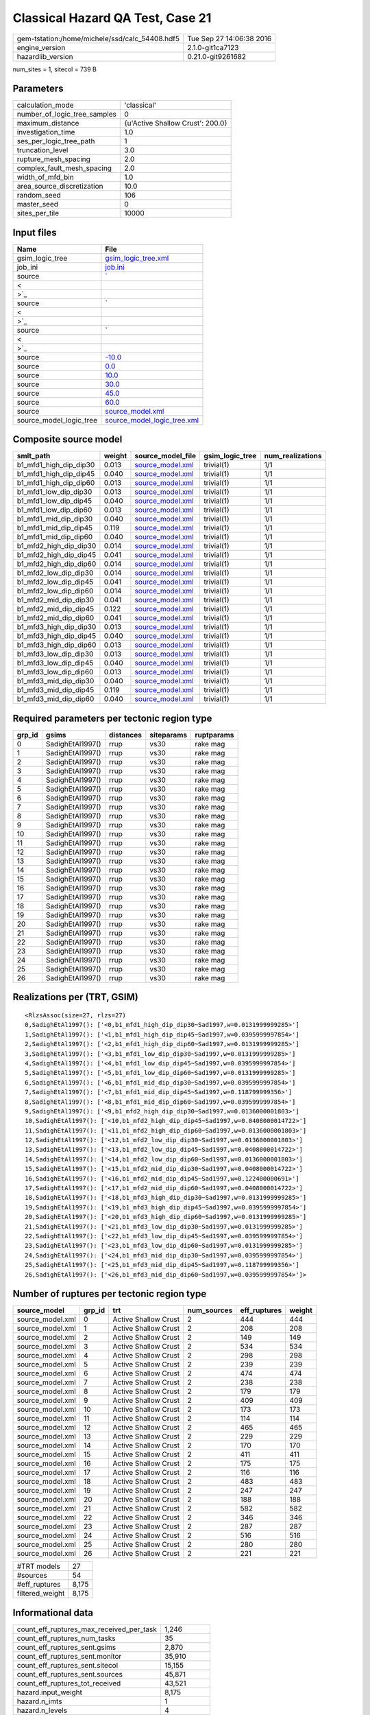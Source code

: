 Classical Hazard QA Test, Case 21
=================================

============================================== ========================
gem-tstation:/home/michele/ssd/calc_54408.hdf5 Tue Sep 27 14:06:38 2016
engine_version                                 2.1.0-git1ca7123        
hazardlib_version                              0.21.0-git9261682       
============================================== ========================

num_sites = 1, sitecol = 739 B

Parameters
----------
============================ ================================
calculation_mode             'classical'                     
number_of_logic_tree_samples 0                               
maximum_distance             {u'Active Shallow Crust': 200.0}
investigation_time           1.0                             
ses_per_logic_tree_path      1                               
truncation_level             3.0                             
rupture_mesh_spacing         2.0                             
complex_fault_mesh_spacing   2.0                             
width_of_mfd_bin             1.0                             
area_source_discretization   10.0                            
random_seed                  106                             
master_seed                  0                               
sites_per_tile               10000                           
============================ ================================

Input files
-----------
======================= ==================================================================================================
Name                    File                                                                                              
======================= ==================================================================================================
gsim_logic_tree         `gsim_logic_tree.xml <gsim_logic_tree.xml>`_                                                      
job_ini                 `job.ini <job.ini>`_                                                                              
source                  `
                        
                     <
                        
                    >`_
source                  `
                        
                     <
                        
                    >`_
source                  `
                        
                     <
                        
                    >`_
source                  `-10.0 <-10.0>`_                                                                                  
source                  `0.0 <0.0>`_                                                                                      
source                  `10.0 <10.0>`_                                                                                    
source                  `30.0 <30.0>`_                                                                                    
source                  `45.0 <45.0>`_                                                                                    
source                  `60.0 <60.0>`_                                                                                    
source                  `source_model.xml <source_model.xml>`_                                                            
source_model_logic_tree `source_model_logic_tree.xml <source_model_logic_tree.xml>`_                                      
======================= ==================================================================================================

Composite source model
----------------------
====================== ====== ====================================== =============== ================
smlt_path              weight source_model_file                      gsim_logic_tree num_realizations
====================== ====== ====================================== =============== ================
b1_mfd1_high_dip_dip30 0.013  `source_model.xml <source_model.xml>`_ trivial(1)      1/1             
b1_mfd1_high_dip_dip45 0.040  `source_model.xml <source_model.xml>`_ trivial(1)      1/1             
b1_mfd1_high_dip_dip60 0.013  `source_model.xml <source_model.xml>`_ trivial(1)      1/1             
b1_mfd1_low_dip_dip30  0.013  `source_model.xml <source_model.xml>`_ trivial(1)      1/1             
b1_mfd1_low_dip_dip45  0.040  `source_model.xml <source_model.xml>`_ trivial(1)      1/1             
b1_mfd1_low_dip_dip60  0.013  `source_model.xml <source_model.xml>`_ trivial(1)      1/1             
b1_mfd1_mid_dip_dip30  0.040  `source_model.xml <source_model.xml>`_ trivial(1)      1/1             
b1_mfd1_mid_dip_dip45  0.119  `source_model.xml <source_model.xml>`_ trivial(1)      1/1             
b1_mfd1_mid_dip_dip60  0.040  `source_model.xml <source_model.xml>`_ trivial(1)      1/1             
b1_mfd2_high_dip_dip30 0.014  `source_model.xml <source_model.xml>`_ trivial(1)      1/1             
b1_mfd2_high_dip_dip45 0.041  `source_model.xml <source_model.xml>`_ trivial(1)      1/1             
b1_mfd2_high_dip_dip60 0.014  `source_model.xml <source_model.xml>`_ trivial(1)      1/1             
b1_mfd2_low_dip_dip30  0.014  `source_model.xml <source_model.xml>`_ trivial(1)      1/1             
b1_mfd2_low_dip_dip45  0.041  `source_model.xml <source_model.xml>`_ trivial(1)      1/1             
b1_mfd2_low_dip_dip60  0.014  `source_model.xml <source_model.xml>`_ trivial(1)      1/1             
b1_mfd2_mid_dip_dip30  0.041  `source_model.xml <source_model.xml>`_ trivial(1)      1/1             
b1_mfd2_mid_dip_dip45  0.122  `source_model.xml <source_model.xml>`_ trivial(1)      1/1             
b1_mfd2_mid_dip_dip60  0.041  `source_model.xml <source_model.xml>`_ trivial(1)      1/1             
b1_mfd3_high_dip_dip30 0.013  `source_model.xml <source_model.xml>`_ trivial(1)      1/1             
b1_mfd3_high_dip_dip45 0.040  `source_model.xml <source_model.xml>`_ trivial(1)      1/1             
b1_mfd3_high_dip_dip60 0.013  `source_model.xml <source_model.xml>`_ trivial(1)      1/1             
b1_mfd3_low_dip_dip30  0.013  `source_model.xml <source_model.xml>`_ trivial(1)      1/1             
b1_mfd3_low_dip_dip45  0.040  `source_model.xml <source_model.xml>`_ trivial(1)      1/1             
b1_mfd3_low_dip_dip60  0.013  `source_model.xml <source_model.xml>`_ trivial(1)      1/1             
b1_mfd3_mid_dip_dip30  0.040  `source_model.xml <source_model.xml>`_ trivial(1)      1/1             
b1_mfd3_mid_dip_dip45  0.119  `source_model.xml <source_model.xml>`_ trivial(1)      1/1             
b1_mfd3_mid_dip_dip60  0.040  `source_model.xml <source_model.xml>`_ trivial(1)      1/1             
====================== ====== ====================================== =============== ================

Required parameters per tectonic region type
--------------------------------------------
====== ================ ========= ========== ==========
grp_id gsims            distances siteparams ruptparams
====== ================ ========= ========== ==========
0      SadighEtAl1997() rrup      vs30       rake mag  
1      SadighEtAl1997() rrup      vs30       rake mag  
2      SadighEtAl1997() rrup      vs30       rake mag  
3      SadighEtAl1997() rrup      vs30       rake mag  
4      SadighEtAl1997() rrup      vs30       rake mag  
5      SadighEtAl1997() rrup      vs30       rake mag  
6      SadighEtAl1997() rrup      vs30       rake mag  
7      SadighEtAl1997() rrup      vs30       rake mag  
8      SadighEtAl1997() rrup      vs30       rake mag  
9      SadighEtAl1997() rrup      vs30       rake mag  
10     SadighEtAl1997() rrup      vs30       rake mag  
11     SadighEtAl1997() rrup      vs30       rake mag  
12     SadighEtAl1997() rrup      vs30       rake mag  
13     SadighEtAl1997() rrup      vs30       rake mag  
14     SadighEtAl1997() rrup      vs30       rake mag  
15     SadighEtAl1997() rrup      vs30       rake mag  
16     SadighEtAl1997() rrup      vs30       rake mag  
17     SadighEtAl1997() rrup      vs30       rake mag  
18     SadighEtAl1997() rrup      vs30       rake mag  
19     SadighEtAl1997() rrup      vs30       rake mag  
20     SadighEtAl1997() rrup      vs30       rake mag  
21     SadighEtAl1997() rrup      vs30       rake mag  
22     SadighEtAl1997() rrup      vs30       rake mag  
23     SadighEtAl1997() rrup      vs30       rake mag  
24     SadighEtAl1997() rrup      vs30       rake mag  
25     SadighEtAl1997() rrup      vs30       rake mag  
26     SadighEtAl1997() rrup      vs30       rake mag  
====== ================ ========= ========== ==========

Realizations per (TRT, GSIM)
----------------------------

::

  <RlzsAssoc(size=27, rlzs=27)
  0,SadighEtAl1997(): ['<0,b1_mfd1_high_dip_dip30~Sad1997,w=0.0131999999285>']
  1,SadighEtAl1997(): ['<1,b1_mfd1_high_dip_dip45~Sad1997,w=0.0395999997854>']
  2,SadighEtAl1997(): ['<2,b1_mfd1_high_dip_dip60~Sad1997,w=0.0131999999285>']
  3,SadighEtAl1997(): ['<3,b1_mfd1_low_dip_dip30~Sad1997,w=0.0131999999285>']
  4,SadighEtAl1997(): ['<4,b1_mfd1_low_dip_dip45~Sad1997,w=0.0395999997854>']
  5,SadighEtAl1997(): ['<5,b1_mfd1_low_dip_dip60~Sad1997,w=0.0131999999285>']
  6,SadighEtAl1997(): ['<6,b1_mfd1_mid_dip_dip30~Sad1997,w=0.0395999997854>']
  7,SadighEtAl1997(): ['<7,b1_mfd1_mid_dip_dip45~Sad1997,w=0.118799999356>']
  8,SadighEtAl1997(): ['<8,b1_mfd1_mid_dip_dip60~Sad1997,w=0.0395999997854>']
  9,SadighEtAl1997(): ['<9,b1_mfd2_high_dip_dip30~Sad1997,w=0.0136000001803>']
  10,SadighEtAl1997(): ['<10,b1_mfd2_high_dip_dip45~Sad1997,w=0.0408000014722>']
  11,SadighEtAl1997(): ['<11,b1_mfd2_high_dip_dip60~Sad1997,w=0.0136000001803>']
  12,SadighEtAl1997(): ['<12,b1_mfd2_low_dip_dip30~Sad1997,w=0.0136000001803>']
  13,SadighEtAl1997(): ['<13,b1_mfd2_low_dip_dip45~Sad1997,w=0.0408000014722>']
  14,SadighEtAl1997(): ['<14,b1_mfd2_low_dip_dip60~Sad1997,w=0.0136000001803>']
  15,SadighEtAl1997(): ['<15,b1_mfd2_mid_dip_dip30~Sad1997,w=0.0408000014722>']
  16,SadighEtAl1997(): ['<16,b1_mfd2_mid_dip_dip45~Sad1997,w=0.122400000691>']
  17,SadighEtAl1997(): ['<17,b1_mfd2_mid_dip_dip60~Sad1997,w=0.0408000014722>']
  18,SadighEtAl1997(): ['<18,b1_mfd3_high_dip_dip30~Sad1997,w=0.0131999999285>']
  19,SadighEtAl1997(): ['<19,b1_mfd3_high_dip_dip45~Sad1997,w=0.0395999997854>']
  20,SadighEtAl1997(): ['<20,b1_mfd3_high_dip_dip60~Sad1997,w=0.0131999999285>']
  21,SadighEtAl1997(): ['<21,b1_mfd3_low_dip_dip30~Sad1997,w=0.0131999999285>']
  22,SadighEtAl1997(): ['<22,b1_mfd3_low_dip_dip45~Sad1997,w=0.0395999997854>']
  23,SadighEtAl1997(): ['<23,b1_mfd3_low_dip_dip60~Sad1997,w=0.0131999999285>']
  24,SadighEtAl1997(): ['<24,b1_mfd3_mid_dip_dip30~Sad1997,w=0.0395999997854>']
  25,SadighEtAl1997(): ['<25,b1_mfd3_mid_dip_dip45~Sad1997,w=0.118799999356>']
  26,SadighEtAl1997(): ['<26,b1_mfd3_mid_dip_dip60~Sad1997,w=0.0395999997854>']>

Number of ruptures per tectonic region type
-------------------------------------------
================ ====== ==================== =========== ============ ======
source_model     grp_id trt                  num_sources eff_ruptures weight
================ ====== ==================== =========== ============ ======
source_model.xml 0      Active Shallow Crust 2           444          444   
source_model.xml 1      Active Shallow Crust 2           208          208   
source_model.xml 2      Active Shallow Crust 2           149          149   
source_model.xml 3      Active Shallow Crust 2           534          534   
source_model.xml 4      Active Shallow Crust 2           298          298   
source_model.xml 5      Active Shallow Crust 2           239          239   
source_model.xml 6      Active Shallow Crust 2           474          474   
source_model.xml 7      Active Shallow Crust 2           238          238   
source_model.xml 8      Active Shallow Crust 2           179          179   
source_model.xml 9      Active Shallow Crust 2           409          409   
source_model.xml 10     Active Shallow Crust 2           173          173   
source_model.xml 11     Active Shallow Crust 2           114          114   
source_model.xml 12     Active Shallow Crust 2           465          465   
source_model.xml 13     Active Shallow Crust 2           229          229   
source_model.xml 14     Active Shallow Crust 2           170          170   
source_model.xml 15     Active Shallow Crust 2           411          411   
source_model.xml 16     Active Shallow Crust 2           175          175   
source_model.xml 17     Active Shallow Crust 2           116          116   
source_model.xml 18     Active Shallow Crust 2           483          483   
source_model.xml 19     Active Shallow Crust 2           247          247   
source_model.xml 20     Active Shallow Crust 2           188          188   
source_model.xml 21     Active Shallow Crust 2           582          582   
source_model.xml 22     Active Shallow Crust 2           346          346   
source_model.xml 23     Active Shallow Crust 2           287          287   
source_model.xml 24     Active Shallow Crust 2           516          516   
source_model.xml 25     Active Shallow Crust 2           280          280   
source_model.xml 26     Active Shallow Crust 2           221          221   
================ ====== ==================== =========== ============ ======

=============== =====
#TRT models     27   
#sources        54   
#eff_ruptures   8,175
filtered_weight 8,175
=============== =====

Informational data
------------------
======================================== ============
count_eff_ruptures_max_received_per_task 1,246       
count_eff_ruptures_num_tasks             35          
count_eff_ruptures_sent.gsims            2,870       
count_eff_ruptures_sent.monitor          35,910      
count_eff_ruptures_sent.sitecol          15,155      
count_eff_ruptures_sent.sources          45,871      
count_eff_ruptures_tot_received          43,521      
hazard.input_weight                      8,175       
hazard.n_imts                            1           
hazard.n_levels                          4           
hazard.n_realizations                    27          
hazard.n_sites                           1           
hazard.n_sources                         54          
hazard.output_weight                     108         
hostname                                 gem-tstation
======================================== ============

Slowest sources
---------------
====== ========= ================= ====== ========= =========
grp_id source_id source_class      weight calc_time num_sites
====== ========= ================= ====== ========= =========
1      SFLT2     SimpleFaultSource 148    0.0       0        
13     SFLT1     SimpleFaultSource 81     0.0       0        
9      SFLT2     SimpleFaultSource 384    0.0       0        
20     SFLT2     SimpleFaultSource 89     0.0       0        
17     SFLT2     SimpleFaultSource 89     0.0       0        
14     SFLT1     SimpleFaultSource 81     0.0       0        
2      SFLT2     SimpleFaultSource 89     0.0       0        
24     SFLT1     SimpleFaultSource 132    0.0       0        
22     SFLT1     SimpleFaultSource 198    0.0       0        
19     SFLT1     SimpleFaultSource 99     0.0       0        
4      SFLT1     SimpleFaultSource 150    0.0       0        
1      SFLT1     SimpleFaultSource 60     0.0       0        
10     SFLT2     SimpleFaultSource 148    0.0       0        
3      SFLT2     SimpleFaultSource 384    0.0       0        
12     SFLT1     SimpleFaultSource 81     0.0       0        
9      SFLT1     SimpleFaultSource 25     0.0       0        
7      SFLT1     SimpleFaultSource 90     0.0       0        
11     SFLT2     SimpleFaultSource 89     0.0       0        
21     SFLT2     SimpleFaultSource 384    0.0       0        
17     SFLT1     SimpleFaultSource 27     0.0       0        
====== ========= ================= ====== ========= =========

Computation times by source typology
------------------------------------
================= ========= ======
source_class      calc_time counts
================= ========= ======
SimpleFaultSource 0.0       54    
================= ========= ======

Information about the tasks
---------------------------
================== ========= ========= ========= ========= =========
operation-duration mean      stddev    min       max       num_tasks
count_eff_ruptures 5.743E-04 1.308E-04 3.452E-04 7.582E-04 35       
================== ========= ========= ========= ========= =========

Slowest operations
------------------
============================== ========= ========= ======
operation                      time_sec  memory_mb counts
============================== ========= ========= ======
reading composite source model 0.480     0.0       1     
managing sources               0.037     0.0       1     
total count_eff_ruptures       0.020     0.402     35    
store source_info              9.000E-04 0.0       1     
aggregate curves               8.476E-04 0.0       35    
reading site collection        3.695E-05 0.0       1     
saving probability maps        3.099E-05 0.0       1     
============================== ========= ========= ======